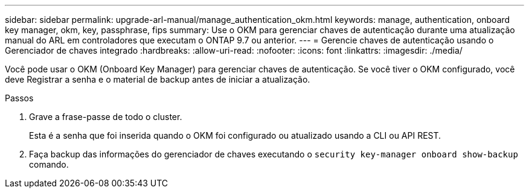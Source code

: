 ---
sidebar: sidebar 
permalink: upgrade-arl-manual/manage_authentication_okm.html 
keywords: manage, authentication, onboard key manager, okm, key, passphrase, fips 
summary: Use o OKM para gerenciar chaves de autenticação durante uma atualização manual do ARL em controladores que executam o ONTAP 9.7 ou anterior. 
---
= Gerencie chaves de autenticação usando o Gerenciador de chaves integrado
:hardbreaks:
:allow-uri-read: 
:nofooter: 
:icons: font
:linkattrs: 
:imagesdir: ./media/


[role="lead"]
Você pode usar o OKM (Onboard Key Manager) para gerenciar chaves de autenticação. Se você tiver o OKM configurado, você deve Registrar a senha e o material de backup antes de iniciar a atualização.

.Passos
. Grave a frase-passe de todo o cluster.
+
Esta é a senha que foi inserida quando o OKM foi configurado ou atualizado usando a CLI ou API REST.

. Faça backup das informações do gerenciador de chaves executando o `security key-manager onboard show-backup` comando.

